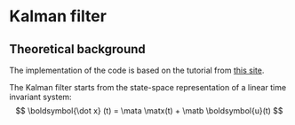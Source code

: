 #+LaTeX_HEADER: \include{org-latex.tex}
* Kalman filter
** Theoretical background
The implementation of the code is based on the tutorial from [[https://www.kalmanfilter.net][this site]]. 

The Kalman filter starts from the state-space representation of a linear time invariant system:
\[ \boldsymbol{\dot x} (t) =  \mata \matx(t) + \matb \boldsymbol{u}(t) \]




